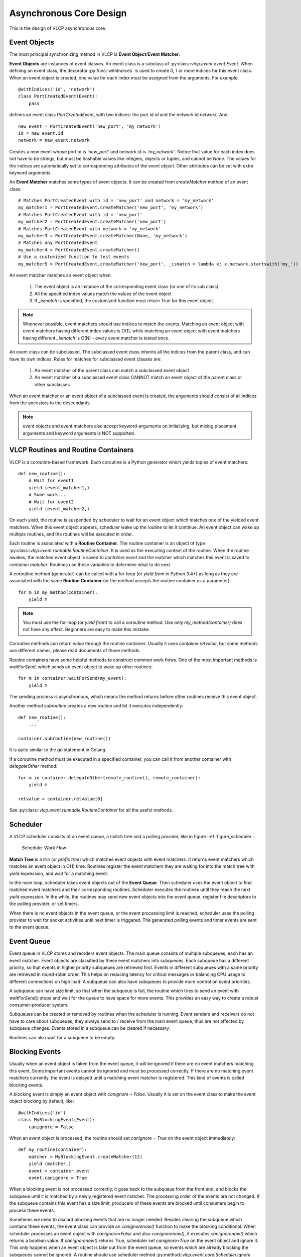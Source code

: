 .. _asynccore:

Asynchronous Core Design
=========================

This is the design of VLCP asynchronous core.

.. _vlcpevents:

==============
Event Objects
==============

The most principal synchronizing method in VLCP is **Event Object**/**Event Matcher**.

**Event Objects** are instances of event classes. An event class is a subclass of :py:class::`vlcp.event.event.Event`.
When defining an event class, the decorator :py:func:`withIndices` is used to create 0, 1 or more indices for
this event class. When an event object is created, one value for each index must be assigned from the arguments.
For example::

   @withIndices('id', 'network')
   class PortCreatedEvent(Event):
       pass

defines an event class `PortCreatedEvent`, with two indices: the port id `id` and the network id `network`. And::

   new_event = PortCreatedEvent('new_port', 'my_network')
   id = new_event.id
   network = new_event.network

Creates a new event whose port id is `'new_port'` and network id is `'my_network'`. Notice that value for each
index does not have to be strings, but must be hashable values like integers, objects or tuples, and cannot be `None`.
The values for the indices are automatically set to corresponding attributes of the event object. Other attributes
can be set with extra keyword arguments.

An **Event Matcher** matches some types of event objects. It can be created from `createMatcher` method of an event
class::

   # Matches PortCreatedEvent with id = 'new_port' and network = 'my_network'
   my_matcher1 = PortCreatedEvent.createMatcher('new_port', 'my_network')
   # Matches PortCreatedEvent with id = 'new_port'
   my_matcher2 = PortCreatedEvent.createMatcher('new_port')
   # Matches PortCreatedEvent with network = 'my_network'
   my_matcher3 = PortCreatedEvent.createMatcher(None, 'my_network')
   # Matches any PortCreatedEvent
   my_matcher4 = PortCreatedEvent.createMatcher()
   # Use a customized function to test events
   my_matcher5 = PortCreatedEvent.createMatcher('new_port', _ismatch = lambda x: x.network.startswith('my_'))

An event matcher matches an event object when:

   1. The event object is an instance of the corresponding event class (or one of its sub class)
   
   2. All the specified index values match the values of the event object
   
   3. If `_ismatch` is specified, the customized function must return True for this event object.

.. note:: Whenever possible, event matchers should use indices to match the events. Matching an event object
          with event matchers having different index values is O(1), while matching an event object with
          event matchers having different `_ismatch` is O(N) - every event matcher is tested once.
          
An event class can be subclassed. The subclassed event class inherits all the indices from the parent class,
and can have its own indices. Rules for matches for subclassed event classes are:

   1. An event matcher of the parent class can match a subclassed event object
   
   2. An event matcher of a subclassed event class CANNOT match an event object of the parent class or other subclasses
   
When an event matcher or an event object of a subclassed event is created, the arguments should consist of all indices
from the ancestors to the descendants.

.. note:: event objects and event matchers also accept keyword-arguments on initializing, but mixing placement
          arguments and keyword arguments is NOT supported.

.. _vlcproutines:

====================================
VLCP Routines and Routine Containers
====================================

VLCP is a coroutine-based framework. Each coroutine is a Python generator which yields tuples of event matchers::

   def new_routine():
       # Wait for event1
       yield (event_matcher1,)
       # Some work...
       # Wait for event2
       yield (event_matcher2,)

On each yield, the routine is suspended by scheduler to wait for an event object which matches one of the
yielded event matchers. When this event object appears, scheduler wake up the routine to let it continue.
An event object can wake up multiple routines, and the routines will be executed in order.

Each routine is associated with a **Routine Container**. The routine container is an object of type
:py:class::`vlcp.event.runnable.RoutineContainer`. It is used as the executing context of the routine.
When the routine awakes, the matched event object is saved to `container.event` and the matcher which
matches this event is saved to `container.matcher`. Routines use these variables to determine what to do next.

A coroutine method (generator) can be called with a for-loop (or `yield from` in Python 3.4+) as long as they
are associated with the same **Routine Container** (or the method accepts the routine container as a parameter)::

   for m in my_method(container):
       yield m

.. note:: You must use the for-loop (or `yield from`) to call a coroutine method. Use only `my_method(container)`
          does not have any effect. Beginners are easy to make this mistake.

Coroutine methods can return value through the routine container. Usually it uses `container.retvalue`, but some
methods use different names, please read documents of those methods.

Routine containers have some helpful methods to construct common work flows. One of the most important methods is
`waitForSend`, which sends an event object to wake up other routines::

   for m in container.waitForSend(my_event):
       yield m
       
The sending process is asynchronous, which means the method returns before other routines receive this event object.

Another method `subroutine` creates a new routine and let it executes independently::

   def new_routine():
       ...
       
   container.subroutine(new_routine())

It is quite similar to the `go` statement in Golang.   

If a coroutine method must be executed in a specified container, you can call it from another container with
`delegateOther` method::
   
   for m in container.delegateOther(remote_routine(), remote_container):
       yield m
       
   retvalue = container.retvalue[0]

See :py:class::`vlcp.event.runnable.RoutineContainer` for all the useful methods.

.. _vlcpscheduler:

=========
Scheduler
=========

A VLCP scheduler consists of an event queue, a match tree and a polling provider, like in figure :ref:`figure_scheduler`.

.. _figure_scheduler:

.. figure:: _static/images/scheduler.png
   :alt: Scheduler Work Flow
   
   Scheduler Work Flow

**Match Tree** is a *trie* (or *prefix tree*) which matches event objects with event matchers. It returns event
matchers which matches an event object in O(1) time. Routines register the event matchers they are waiting for
into the match tree with `yield` expression, and wait for a matching event.

In the main loop, scheduler takes event objects out of the **Event Queue**. Then scheduler uses the event object to find
matched event matchers and their corresponding routines. Scheduler executes the routines until they reach the next `yield`
expression. In the while, the routines may send new event objects into the event queue, register file descriptors
to the polling provider, or set timers.

When there is no event objects in the event queue, or the event processing limit is reached, scheduler uses the
polling provider to wait for socket activities until next timer is triggered. The generated polling events and
timer events are sent to the event queue.

.. _vlcpqueue:

===========
Event Queue
===========

Event queue in VLCP stores and reorders event objects. The main queue consists of multiple subqueues, each has
an event matcher. Event objects are classified by these event matchers into subqueues. Each subqueue has a different
priority, so that events in higher priority subqueues are retrieved first. Events in different subqueues with a same
priority are retrieved in round-robin order. This helps on reducing latency for critical messages or balancing CPU
usage to different connections on high load. A subqueue can also have subqueues to provide more control on event
priorities.

A subqueue can have size limit, so that when the subqueue is full, the routine which tries to send an event with
`waitForSend()` stops and wait for the queue to have space for more events. This provides an easy way to create
a robust consumer-producer system.

Subqueues can be created or removed by routines when the scheduler is running. Event senders and receivers do not
have to care about subqueues, they always send to / receive from the main event queue, thus are not affected by
subqueue changes. Events stored in a subqueue can be cleared if necessary.

Routines can also wait for a subqueue to be empty. 

.. _blockingevents:

===============
Blocking Events
===============

Usually when an event object is taken from the event queue, it will be ignored if there are no event matchers matching
this event. Some important events cannot be ignored and must be processed correctly. If there are no matching
event matchers currently, the event is delayed until a matching event matcher is registered. This kind of events
is called blocking events.

A blocking event is simply an event object with `canignore = False`. Usually it is set on the event class to make
the event object blocking by default, like::

    @withIndices('id')
    class MyBlockingEvent(Event):
        canignore = False
    
When an event object is processed, the routine should set `canignore = True` on the event object immediately::

   def my_routine(container):
       matcher = MyBlockingEvent.createMatcher(12)
       yield (matcher,)
       event = container.event
       event.canignore = True
       
When a blocking event is not processed correctly, it goes back to the subqueue from the front end, and blocks
the subqueue until it is matched by a newly registered event matcher. The processing order of the events are not
changed. If the subqueue contains this event has a size limit, producers of these events are blocked until consumers
begin to process these events.

Sometimes we need to discard blocking events that are no longer needed. Besides clearing the subqueue which contains
these events, the event class can provide an `canignorenow()` function to make the blocking conditional. When scheduler
processes an event object with `canignore=False` and also `canignorenow()`, it executes `canignorenow()` which returns
a boolean value. If `canignorenow()` returns True, scheduler set `canignore=True` on the event object and ignore it.
This only happens when an event object is take out from the event queue, so events which are already blocking the
subqueues cannot be ignored. A routine should use scheduler method :py:method::`vlcp.event.core.Scheduler.ignore`
together with `canignorenow()` to correctly ignore these events.

.. _connectionprocessing:

=====================
Connection Processing
=====================

VLCP processes all sockets (including TCP connections and UNIX connections) with routines.

The :py:class::`vlcp.event.connection.Connection` class is responsible for all the lower-level socket operations.
It creates a reading routine, a writing routine and a controlling routine for each connection.

Reading routine uses a protocol class (subclass of :py:class::`vlcp.protocol.protocol.Protocol`) to parse the
byte stream into event objects. When sending the event objects, queue size limit may cause the routine to stop
to wait for event processing, thus stop receiving on the socket. For streaming sockets (TCP, UNIX), traffic control
on this connection makes the remote side stop sending more data.

Writing routine waits for :py:class::`vlcp.event.connection.ConnectionWriteEvent` event objects for this connection.
Data retrieved from the event objects are sent to the socket. `ConnectionWriteEvent` objects are blocking events,
so when the writing routine cannot write more data to the socket, it will start to wait for the polling event for
socket write, so routines generating the `ConnectionWriteEvent` are blocked until more data can be written to the
socket. Producers do not need to worry about generating too many data to send.

Controlling routine waits for connection control events which shutdown or restart the connection.

.. _connector:

=========
Connector
=========

A connector is a bridge between VLCP schedulers and other threads or processes. It sends events to other threads
from a thread-safe queue, and receives events from a pipe. With connectors it is quite easy to create a thread pool
to execute methods in a multi-threaded way.

A specialized connector *TaskPool* (:py:class::`vlcp.utils.connector.TaskPool`) is a simple thread pool implementation
for executing tasks in other threads.


